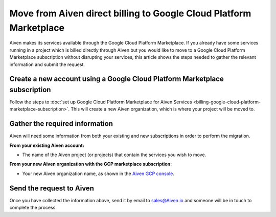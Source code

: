 Move from Aiven direct billing to Google Cloud Platform Marketplace
===================================================================

Aiven makes its services available through the Google Cloud Platform Marketplace.  If you already have some services running in a project which is billed directly through Aiven but you would like to move to a Google Cloud Platform Marketplace subscription without disrupting your services, this article shows the steps needed to gather the relevant information and submit the request.

Create a new account using a Google Cloud Platform Marketplace subscription
---------------------------------------------------------------------------

Follow the steps to :doc:`set up Google Cloud Platform Marketplace for Aiven Services <billing-google-cloud-platform-marketplace-subscription>`.  This will create a new Aiven organization, which is where your project will be moved to.

Gather the required information
-------------------------------

Aiven will need some information from both your existing and new subscriptions in order to perform the migration.

**From your existing Aiven account:**

* The name of the Aiven project (or projects) that contain the services you wish to move. 

**From your new Aiven organization with the GCP marketplace subscription:**

* Your new Aiven organization name, as shown in the `Aiven GCP console <https://console.gcp.aiven.io/>`_.

Send the request to Aiven
-------------------------

Once you have collected the information above, send it by email to `sales@Aiven.io <mailto:sales@Aiven.io>`_ and someone will be in touch to complete the process.

